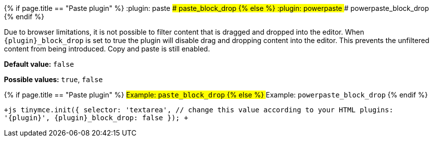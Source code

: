 {% if page.title == "Paste plugin" %}
  :plugin: paste
### paste_block_drop
{% else %}
  :plugin: powerpaste
### powerpaste_block_drop
{% endif %}

Due to browser limitations, it is not possible to filter content that is dragged and dropped into the editor. When `+{plugin}_block_drop+` is set to true the plugin will disable drag and dropping content into the editor. This prevents the unfiltered content from being introduced. Copy and paste is still enabled.

*Default value:* `false`

*Possible values:*  `true`, `false`

{% if page.title == "Paste plugin" %}
##### Example: `paste_block_drop`
{% else %}
##### Example: `powerpaste_block_drop`
{% endif %}

`+js
tinymce.init({
  selector: 'textarea',  // change this value according to your HTML
  plugins: '{plugin}',
  {plugin}_block_drop: false
});
+`
